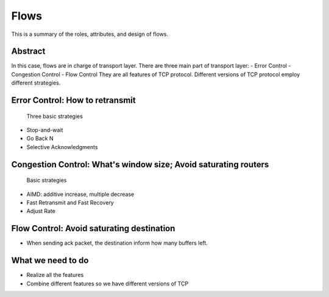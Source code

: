 Flows
=====

This is a summary of the roles, attributes, and design of flows.

Abstract
------

In this case, flows are in charge of transport layer.
There are three main part of transport layer:
- Error Control
- Congestion Control
- Flow Control
They are all features of TCP protocol. Different versions of TCP protocol employ different strategies.

Error Control: How to retransmit
-----
	Three basic strategies
- Stop-and-wait
- Go Back N
- Selective Acknowledgments

Congestion Control: What's window size; Avoid saturating routers
------
	Basic strategies
- AIMD: additive increase, multiple decrease	
- Fast Retransmit and Fast Recovery
- Adjust Rate

Flow Control: Avoid saturating destination
------
- When sending ack packet, the destination inform how many buffers left.

What we need to do
------
- Realize all the features
- Combine different features so we have different versions of TCP